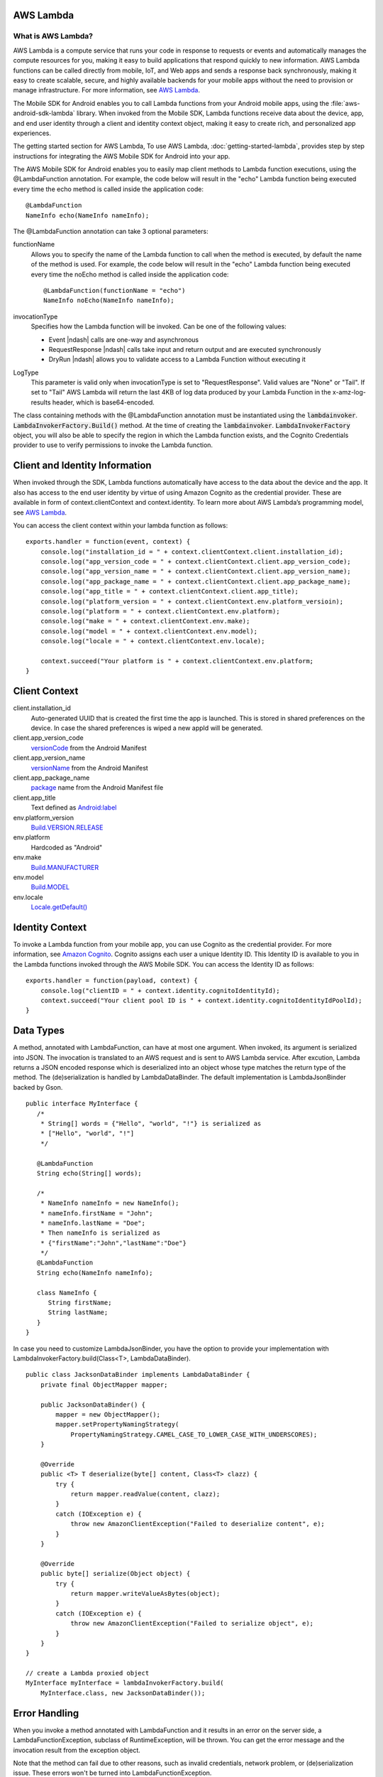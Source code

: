 .. Copyright 2010-2016 Amazon.com, Inc. or its affiliates. All Rights Reserved.

   This work is licensed under a Creative Commons Attribution-NonCommercial-ShareAlike 4.0
   International License (the "License"). You may not use this file except in compliance with the
   License. A copy of the License is located at http://creativecommons.org/licenses/by-nc-sa/4.0/.

   This file is distributed on an "AS IS" BASIS, WITHOUT WARRANTIES OR CONDITIONS OF ANY KIND,
   either express or implied. See the License for the specific language governing permissions and
   limitations under the License.

.. highlight:: java

AWS Lambda
==========

What is AWS Lambda?
-------------------

AWS Lambda is a compute service that runs your code in response to requests or events and
automatically manages the compute resources for you, making it easy to build applications that
respond quickly to new information. AWS Lambda functions can be called directly from mobile, IoT,
and Web apps and sends a response back synchronously, making it easy to create scalable, secure, and
highly available backends for your mobile apps without the need to provision or manage
infrastructure. For more information, see `AWS Lambda
<http://docs.aws.amazon.com/lambda/latest/dg/welcome.html>`_.

The Mobile SDK for Android enables you to call Lambda functions from your Android mobile apps, using
the :file:`aws-android-sdk-lambda` library. When invoked from the Mobile SDK, Lambda functions receive data
about the device, app, and end user identity through a client and identity context object, making it
easy to create rich, and personalized app experiences.

The getting started section for AWS Lambda, To use AWS Lambda, :doc:`getting-started-lambda`,
provides step by step instructions for integrating the AWS Mobile SDK for Android into your app.

The AWS Mobile SDK for Android enables you to easily map client methods to Lambda function
executions, using the @LambdaFunction annotation. For example, the code below will result in the
"echo" Lambda function being executed every time the echo method is called inside the application
code::

   @LambdaFunction
   NameInfo echo(NameInfo nameInfo);

The @LambdaFunction annotation can take 3 optional parameters:

functionName
    Allows you to specify the name of the Lambda function to call when the method is executed, by
    default the name of the method is used. For example, the code below will result in the "echo"
    Lambda function being executed every time the noEcho method is called inside the application
    code::

       @LambdaFunction(functionName = "echo")
       NameInfo noEcho(NameInfo nameInfo);

invocationType
    Specifies how the Lambda function will be invoked. Can be one of the following values:

    * Event |ndash| calls are one-way and asynchronous
    * RequestResponse |ndash| calls take input and return output and are executed synchronously
    * DryRun |ndash| allows you to validate access to a Lambda Function without executing it

LogType
    This parameter is valid only when invocationType is set to "RequestResponse". Valid values are
    "None" or "Tail". If set to "Tail" AWS Lambda will return the last 4KB of log data produced by
    your Lambda Function in the x-amz-log-results header, which is base64-encoded.

The class containing methods with the @LambdaFunction annotation must be instantiated using the
:code:`lambdainvoker`. :code:`LambdaInvokerFactory.Build()` method. At the time of creating the
:code:`lambdainvoker`. :code:`LambdaInvokerFactory` object, you will also be able to specify the
region in which the Lambda function exists, and the Cognito Credentials provider to use to verify
permissions to invoke the Lambda function.

Client and Identity Information
===============================

When invoked through the SDK, Lambda functions automatically have access to the data about the
device and the app. It also has access to the end user identity by virtue of using Amazon Cognito as
the credential provider. These are available in form of context.clientContext and context.identity.
To learn more about AWS Lambda’s programming model, see `AWS Lambda
<http://docs.aws.amazon.com/lambda/latest/dg/welcome.html>`_.

You can access the client context within your lambda function as follows::

    exports.handler = function(event, context) {
        console.log("installation_id = " + context.clientContext.client.installation_id);
        console.log("app_version_code = " + context.clientContext.client.app_version_code);
        console.log("app_version_name = " + context.clientContext.client.app_version_name);
        console.log("app_package_name = " + context.clientContext.client.app_package_name);
        console.log("app_title = " + context.clientContext.client.app_title);
        console.log("platform_version = " + context.clientContext.env.platform_versioin);
        console.log("platform = " + context.clientContext.env.platform);
        console.log("make = " + context.clientContext.env.make);
        console.log("model = " + context.clientContext.env.model);
        console.log("locale = " + context.clientContext.env.locale);

        context.succeed("Your platform is " + context.clientContext.env.platform;
    }


Client Context
==============

client.installation_id
    Auto-generated UUID that is created the first time the app is launched. This is stored in shared
    preferences on the device. In case the shared preferences is wiped a new appId will be
    generated.

client.app_version_code
    `versionCode <http://developer.android.com/guide/topics/manifest/manifest-element.html#vcode>`_
    from the Android Manifest

client.app_version_name
    `versionName <http://developer.android.com/guide/topics/manifest/manifest-element.html#vname>`_
    from the Android Manifest

client.app_package_name
    `package <http://developer.android.com/guide/topics/manifest/manifest-element.html#package>`_
    name from the Android Manifest file

client.app_title
    Text defined as `Android:label
    <http://developer.android.com/guide/topics/manifest/application-element.html#label>`_

env.platform_version
    `Build.VERSION.RELEASE <http://developer.android.com/reference/android/os/Build.VERSION.html>`_

env.platform
	Hardcoded as "Android"

env.make
    `Build.MANUFACTURER
    <http://developer.android.com/reference/android/os/Build.html#MANUFACTURER>`_

env.model
    `Build.MODEL <http://developer.android.com/reference/android/os/Build.html#MODEL>`_

env.locale
    `Locale.getDefault()
    <http://developer.android.com/reference/java/util/Locale.html#getDefault()>`_


Identity Context
================

To invoke a Lambda function from your mobile app, you can use Cognito as the credential provider.
For more information, see `Amazon Cognito <http://aws.amazon.com/cognito/>`_. Cognito assigns each
user a unique Identity ID. This Identity ID is available to you in the Lambda functions invoked
through the AWS Mobile SDK. You can access the Identity ID as follows::

    exports.handler = function(payload, context) {
        console.log("clientID = " + context.identity.cognitoIdentityId);
        context.succeed("Your client pool ID is " + context.identity.cognitoIdentityIdPoolId);
    }


Data Types
==========

A method, annotated with LambdaFunction, can have at most one argument. When invoked, its argument
is serialized into JSON. The invocation is translated to an AWS request and is sent to AWS Lambda
service. After excution, Lambda returns a JSON encoded response which is deserialized into an object
whose type matches the return type of the method. The (de)serialization is handled by
LambdaDataBinder. The default implementation is LambdaJsonBinder backed by Gson.

::

   public interface MyInterface {
      /*
       * String[] words = {"Hello", "world", "!"} is serialized as
       * ["Hello", "world", "!"]
       */

      @LambdaFunction
      String echo(String[] words);

      /*
       * NameInfo nameInfo = new NameInfo();
       * nameInfo.firstName = "John";
       * nameInfo.lastName = "Doe";
       * Then nameInfo is serialized as
       * {"firstName":"John","lastName":"Doe"}
       */
      @LambdaFunction
      String echo(NameInfo nameInfo);

      class NameInfo {
         String firstName;
         String lastName;
      }
   }

In case you need to customize LambdaJsonBinder, you have the option to provide your implementation
with LambdaInvokerFactory.build(Class<T>, LambdaDataBinder).

::

    public class JacksonDataBinder implements LambdaDataBinder {
        private final ObjectMapper mapper;

        public JacksonDataBinder() {
            mapper = new ObjectMapper();
            mapper.setPropertyNamingStrategy(
                PropertyNamingStrategy.CAMEL_CASE_TO_LOWER_CASE_WITH_UNDERSCORES);
        }

        @Override
        public <T> T deserialize(byte[] content, Class<T> clazz) {
            try {
                return mapper.readValue(content, clazz);
            }
            catch (IOException e) {
                throw new AmazonClientException("Failed to deserialize content", e);
            }
        }

        @Override
        public byte[] serialize(Object object) {
            try {
                return mapper.writeValueAsBytes(object);
            }
            catch (IOException e) {
                throw new AmazonClientException("Failed to serialize object", e);
            }
        }
    }

    // create a Lambda proxied object
    MyInterface myInterface = lambdaInvokerFactory.build(
        MyInterface.class, new JacksonDataBinder());


Error Handling
==============

When you invoke a method annotated with LambdaFunction and it results in an error on the server
side, a LambdaFunctionException, subclass of RuntimeException, will be thrown. You can get the error
message and the invocation result from the exception object.

Note that the method can fail due to other reasons, such as invalid credentials, network problem, or
(de)serialization issue. These errors won't be turned into LambdaFunctionException.

::

    // suppose echo(String) is an annotated Lambda function
    try {
        String result = myInterface.echo("Hello world!");
    }
    catch (LambdaFunctionException lfe) {
        // Lambda code has error.
        Log.e(TAG, String.format(
            "echo method failed: error [%s], payload [%s].",
            lfe.getMessage(), lfe.getPayload());
    }
    catch (AmazonServiceException ase) {
        // invalid credentials, incorrect AWS signature, etc
    }
    catch (AmazonClientException ace) {
        // Network issue
    }

For more information about Identity ID, see `Cognito Identity
<http://docs.aws.amazon.com/mobile/sdkforandroid/developerguide/cognito-auth.html>`_.
